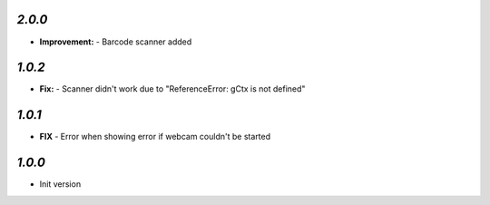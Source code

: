 `2.0.0`
-------

- **Improvement:** - Barcode scanner added

`1.0.2`
-------

- **Fix:** - Scanner didn't work due to "ReferenceError: gCtx is not defined"

`1.0.1`
-------

- **FIX** - Error when showing error if webcam couldn't be started

`1.0.0`
-------

- Init version
